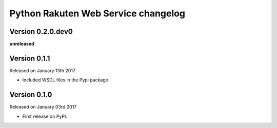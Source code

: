 .. :changelog:

Python Rakuten Web Service changelog
==================================================

Version 0.2.0.dev0
------------------

**unreleased**

Version 0.1.1
-------------

Released on January 13th 2017

- Included WSDL files in the Pypi package

Version 0.1.0
-------------

Released on January 03rd 2017

- First release on PyPI.

